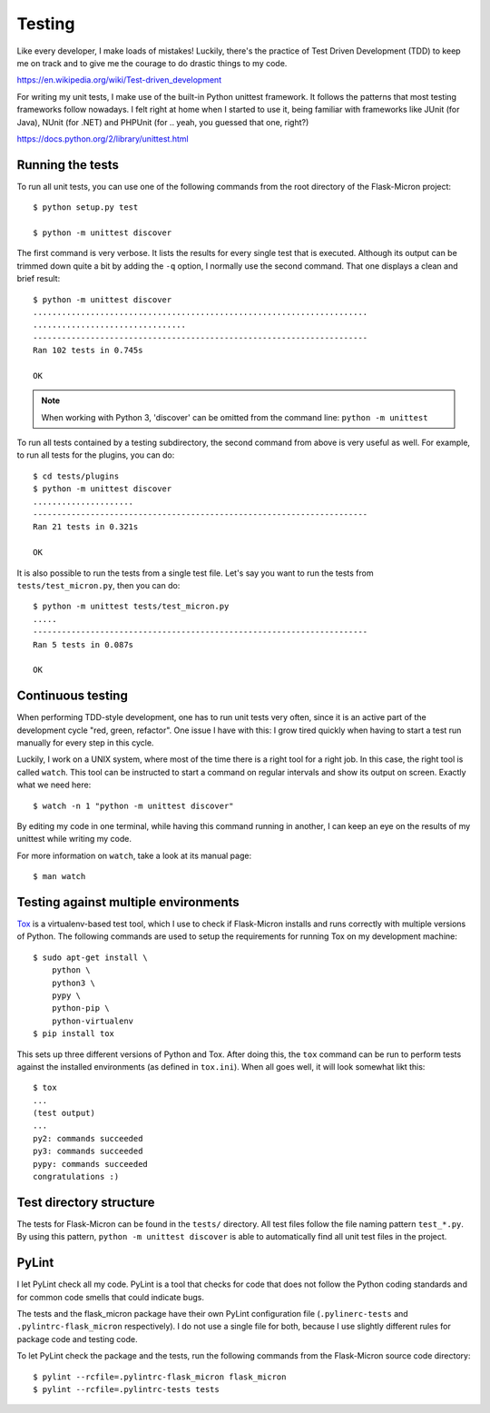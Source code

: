.. _dev_testing: 

Testing
=======

Like every developer, I make loads of mistakes! Luckily, there's the
practice of Test Driven Development (TDD) to keep me on track and to give me
the courage to do drastic things to my code.

https://en.wikipedia.org/wiki/Test-driven_development

For writing my unit tests, I make use of the built-in Python unittest
framework. It follows the patterns that most testing frameworks follow
nowadays. I felt right at home when I started to use it, being familiar with
frameworks like JUnit (for Java), NUnit (for .NET) and PHPUnit (for .. yeah,
you guessed that one, right?)

https://docs.python.org/2/library/unittest.html

.. _dev_testing_running:

Running the tests
-----------------

To run all unit tests, you can use one of the following commands from the
root directory of the Flask-Micron project::

    $ python setup.py test

    $ python -m unittest discover

The first command is very verbose. It lists the results for every single
test that is executed. Although its output can be trimmed down quite a bit
by adding the ``-q`` option, I normally use the second command. That one
displays a clean and brief result::

    $ python -m unittest discover
    ......................................................................
    ................................
    ----------------------------------------------------------------------
    Ran 102 tests in 0.745s
    
    OK

.. note::
    When working with Python 3, 'discover' can be omitted from the command
    line: ``python -m unittest``

To run all tests contained by a testing subdirectory, the second command
from above is very useful as well. For example, to run all tests for the
plugins, you can do::

    $ cd tests/plugins
    $ python -m unittest discover
    .....................
    ----------------------------------------------------------------------
    Ran 21 tests in 0.321s

    OK

It is also possible to run the tests from a single test file. Let's say you
want to run the tests from ``tests/test_micron.py``, then you can do::

    $ python -m unittest tests/test_micron.py
    .....
    ----------------------------------------------------------------------
    Ran 5 tests in 0.087s
    
    OK

.. _dev_testing_continuous:

Continuous testing
------------------

When performing TDD-style development, one has to run unit tests very often,
since it is an active part of the development cycle "red, green, refactor".
One issue I have with this: I grow tired quickly when having to start a
test run manually for every step in this cycle.

Luckily, I work on a UNIX system, where most of the time there is a right
tool for a right job. In this case, the right tool is called ``watch``.  This
tool can be instructed to start a command on regular intervals and show its
output on screen. Exactly what we need here::

    $ watch -n 1 "python -m unittest discover"

By editing my code in one terminal, while having this command running in
another, I can keep an eye on the results of my unittest while writing my
code. 

For more information on ``watch``, take a look at its manual page::

    $ man watch

.. _dev_testing_tox:

Testing against multiple environments
-------------------------------------

`Tox <https://tox.readthedocs.io/>`_ is a virtualenv-based test tool,
which I use to check if Flask-Micron installs and runs correctly with
multiple versions of Python. The following commands are used to setup
the requirements for running Tox on my development machine::

    $ sudo apt-get install \
        python \
        python3 \
        pypy \
        python-pip \
        python-virtualenv
    $ pip install tox

This sets up three different versions of Python and Tox.  After doing this,
the ``tox`` command can be run to perform tests against the installed
environments (as defined in ``tox.ini``). When all goes well, it will look
somewhat likt this::

    $ tox
    ...
    (test output)
    ...
    py2: commands succeeded
    py3: commands succeeded
    pypy: commands succeeded
    congratulations :)

.. _dev_testing_dirstructure:

Test directory structure
------------------------

The tests for Flask-Micron can be found in the ``tests/`` directory. All
test files follow the file naming pattern ``test_*.py``. By using this pattern,
``python -m unittest discover`` is able to automatically find all unit test
files in the project.

PyLint
------

I let PyLint check all my code. PyLint is a tool that checks for code that
does not follow the Python coding standards and for common code smells that
could indicate bugs.

The tests and the flask_micron package have their own PyLint configuration
file (``.pylinerc-tests`` and ``.pylintrc-flask_micron`` respectively).
I do not use a single file for both, because I use slightly different
rules for package code and testing code.

To let PyLint check the package and the tests, run the following commands
from the Flask-Micron source code directory::

    $ pylint --rcfile=.pylintrc-flask_micron flask_micron
    $ pylint --rcfile=.pylintrc-tests tests
